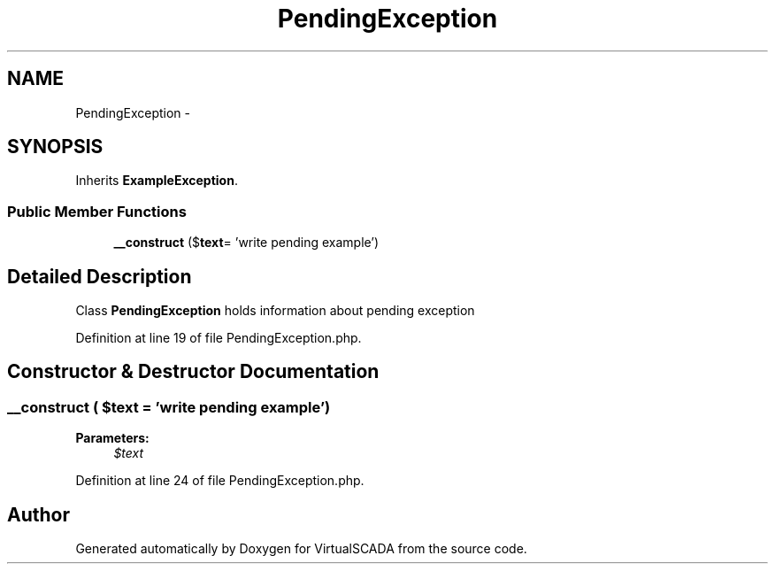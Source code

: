 .TH "PendingException" 3 "Tue Apr 14 2015" "Version 1.0" "VirtualSCADA" \" -*- nroff -*-
.ad l
.nh
.SH NAME
PendingException \- 
.SH SYNOPSIS
.br
.PP
.PP
Inherits \fBExampleException\fP\&.
.SS "Public Member Functions"

.in +1c
.ti -1c
.RI "\fB__construct\fP ($\fBtext\fP= 'write pending example')"
.br
.in -1c
.SH "Detailed Description"
.PP 
Class \fBPendingException\fP holds information about pending exception 
.PP
Definition at line 19 of file PendingException\&.php\&.
.SH "Constructor & Destructor Documentation"
.PP 
.SS "__construct ( $text = \fC'write pending example'\fP)"

.PP
\fBParameters:\fP
.RS 4
\fI$text\fP 
.RE
.PP

.PP
Definition at line 24 of file PendingException\&.php\&.

.SH "Author"
.PP 
Generated automatically by Doxygen for VirtualSCADA from the source code\&.
